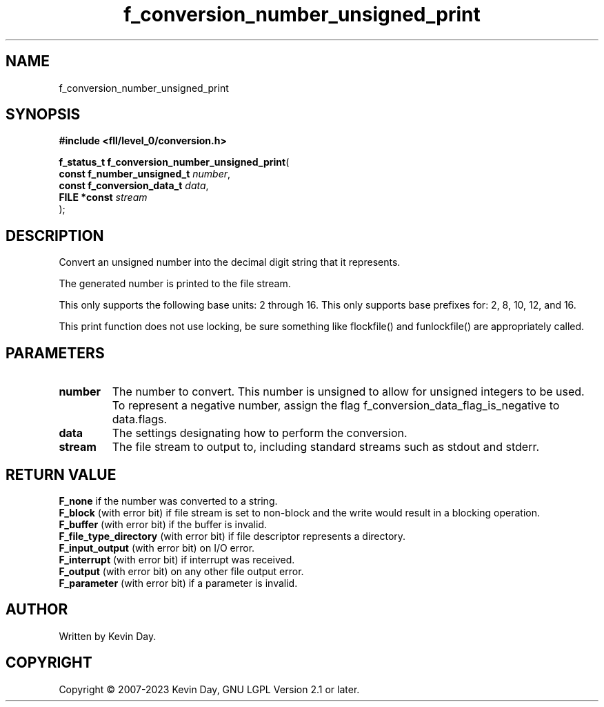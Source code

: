 .TH f_conversion_number_unsigned_print "3" "July 2023" "FLL - Featureless Linux Library 0.6.8" "Library Functions"
.SH "NAME"
f_conversion_number_unsigned_print
.SH SYNOPSIS
.nf
.B #include <fll/level_0/conversion.h>
.sp
\fBf_status_t f_conversion_number_unsigned_print\fP(
    \fBconst f_number_unsigned_t \fP\fInumber\fP,
    \fBconst f_conversion_data_t \fP\fIdata\fP,
    \fBFILE *const               \fP\fIstream\fP
);
.fi
.SH DESCRIPTION
.PP
Convert an unsigned number into the decimal digit string that it represents.
.PP
The generated number is printed to the file stream.
.PP
This only supports the following base units: 2 through 16. This only supports base prefixes for: 2, 8, 10, 12, and 16.
.PP
This print function does not use locking, be sure something like flockfile() and funlockfile() are appropriately called.
.PP
.SH PARAMETERS
.TP
.B number
The number to convert. This number is unsigned to allow for unsigned integers to be used. To represent a negative number, assign the flag f_conversion_data_flag_is_negative to data.flags.

.TP
.B data
The settings designating how to perform the conversion.

.TP
.B stream
The file stream to output to, including standard streams such as stdout and stderr.

.SH RETURN VALUE
.PP
\fBF_none\fP if the number was converted to a string.
.br
\fBF_block\fP (with error bit) if file stream is set to non-block and the write would result in a blocking operation.
.br
\fBF_buffer\fP (with error bit) if the buffer is invalid.
.br
\fBF_file_type_directory\fP (with error bit) if file descriptor represents a directory.
.br
\fBF_input_output\fP (with error bit) on I/O error.
.br
\fBF_interrupt\fP (with error bit) if interrupt was received.
.br
\fBF_output\fP (with error bit) on any other file output error.
.br
\fBF_parameter\fP (with error bit) if a parameter is invalid.
.SH AUTHOR
Written by Kevin Day.
.SH COPYRIGHT
.PP
Copyright \(co 2007-2023 Kevin Day, GNU LGPL Version 2.1 or later.

